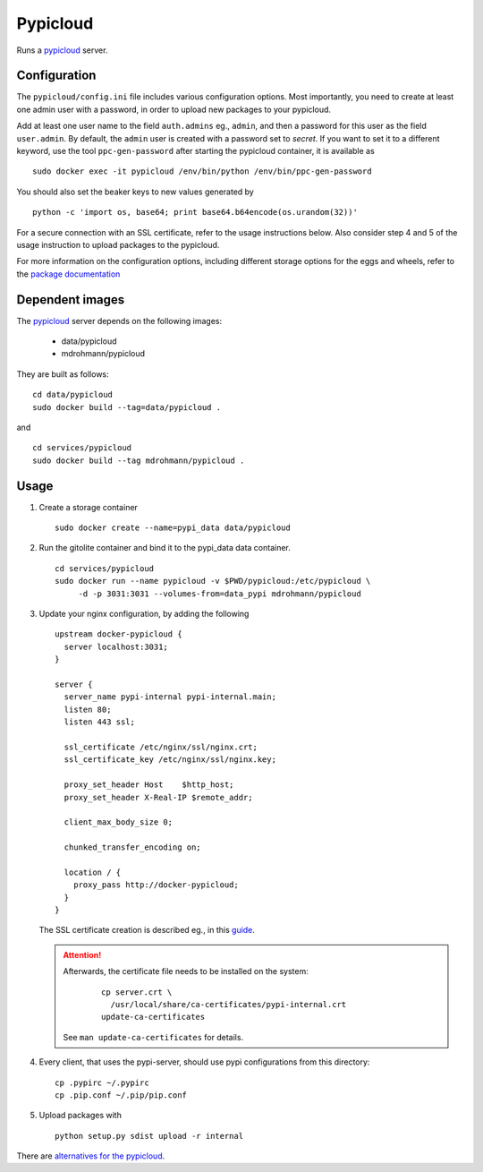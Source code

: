 Pypicloud
=========

Runs a pypicloud_ server.

Configuration
-------------

The ``pypicloud/config.ini`` file includes various configuration options.  Most
importantly, you need to create at least one admin user with a password, in
order to upload new packages to your pypicloud.

Add at least one user name to the field ``auth.admins`` eg., ``admin``, and
then a password for this user as the field ``user.admin``.  By default, the
``admin`` user is created with a password set to *secret*.  If you want to set
it to a different keyword, use the tool ``ppc-gen-password`` after starting the
pypicloud container, it is available as

::

   sudo docker exec -it pypicloud /env/bin/python /env/bin/ppc-gen-password

You should also set the beaker keys to new values generated by

::

   python -c 'import os, base64; print base64.b64encode(os.urandom(32))'

For a secure connection with an SSL certificate, refer to the usage
instructions below.  Also consider step 4 and 5 of the usage instruction to
upload packages to the pypicloud.

For more information on the configuration options, including different storage
options for the eggs and wheels, refer to the `package documentation
<http://pypicloud.readthedocs.org/en/latest/topics/configuration.html>`_

Dependent images
----------------

The pypicloud_ server depends on the following images:

   - data/pypicloud
   - mdrohmann/pypicloud

They are built as follows:

::

   cd data/pypicloud
   sudo docker build --tag=data/pypicloud .

and

::

   cd services/pypicloud
   sudo docker build --tag mdrohmann/pypicloud .


Usage
-----

1. Create a storage container

   ::

      sudo docker create --name=pypi_data data/pypicloud

2. Run the gitolite container and bind it to the pypi_data data container.

   ::

     cd services/pypicloud
     sudo docker run --name pypicloud -v $PWD/pypicloud:/etc/pypicloud \
          -d -p 3031:3031 --volumes-from=data_pypi mdrohmann/pypicloud

3. Update your nginx configuration, by adding the following

   ::

      upstream docker-pypicloud {
        server localhost:3031;
      }

      server {
        server_name pypi-internal pypi-internal.main;
        listen 80;
        listen 443 ssl;

        ssl_certificate /etc/nginx/ssl/nginx.crt;
        ssl_certificate_key /etc/nginx/ssl/nginx.key;

        proxy_set_header Host    $http_host;
        proxy_set_header X-Real-IP $remote_addr;

        client_max_body_size 0;

        chunked_transfer_encoding on;

        location / {
          proxy_pass http://docker-pypicloud;
        }
      }

   The SSL certificate creation is described eg., in this
   `guide <https://devcenter.heroku.com/articles/ssl-certificate-self>`_.

   .. attention::

      Afterwards, the certificate file needs to be installed on the system:

       ::

         cp server.crt \
           /usr/local/share/ca-certificates/pypi-internal.crt
         update-ca-certificates

      See ``man update-ca-certificates`` for details.

4. Every client, that uses the pypi-server, should use pypi configurations from
   this directory:

   ::

      cp .pypirc ~/.pypirc
      cp .pip.conf ~/.pip/pip.conf

5. Upload packages with

   ::

      python setup.py sdist upload -r internal


There are
`alternatives for the pypicloud <https://wiki.python.org/moin/PyPiImplementations>`_.

.. _pypicloud: http://pypicloud.readthedocs.org/en/latest/
